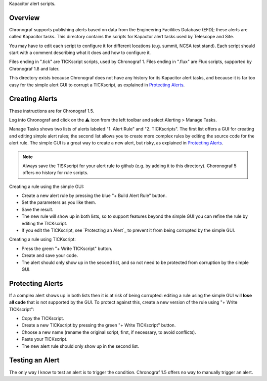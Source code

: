 Kapacitor alert scripts.

Overview
========

Chronograf supports publishing alerts based on data from the Engineering Facilities Database (EFD);
these alerts are called Kapacitor tasks.
This directory contains the scripts for Kapactor alert tasks used by Telescope and Site.

You may have to edit each script to configure it for different locations (e.g. summit, NCSA test stand).
Each script should start with a comment describing what it does and how to configure it.

Files ending in ".tick" are TICKscript scripts, used by Chronograf 1.
Files ending in ".flux" are Flux scripts, supported by Chronograf 1.8 and later.

This directory exists because Chronograf does not have any history for its Kapacitor alert tasks,
and because it is far too easy for the simple alert GUI to corrupt a TICKscript, as explained in `Protecting Alerts`_.

Creating Alerts
===============

These instructions are for Chronograf 1.5.

Log into Chronograf and click on the ⚠️ icon from the left toolbar and select Alerting > Manage Tasks.

Manage Tasks shows two lists of alerts labeled "1. Alert Rule" and "2. TICKscripts".
The first list offers a GUI for creating and editing simple alert rules;
the second list allows you to create more complex rules by editing the source code for the alert rule.
The simple GUI is a great way to create a new alert, but risky, as explained in `Protecting Alerts`_.

.. note:: Always save the TISKscript for your alert rule to github (e.g. by adding it to this directory).
          Choronograf 5 offers no history for rule scripts.

Creating a rule using the simple GUI:

* Create a new alert rule by pressing the blue "+ Build Alert Rule" button.
* Set the parameters as you like them.
* Save the result.
* The new rule will show up in both lists,
  so to support features beyond the simple GUI you can refine the rule by editing the TICKscript.
* If you edit the TICKscript, see `Protecting an Alert`_ to prevent it from being corrupted by the simple GUI.

Creating a rule using TICKscript:

* Press the green "+ Write TICKscript" button.
* Create and save your code.
* The alert should only show up in the second list, and so not need to be protected from corruption by the simple GUI.

Protecting Alerts
=================

If a complex alert shows up in both lists then it is at risk of being corrupted:
editing a rule using the simple GUI will **lose all code** that is not supported by the GUI.
To protect against this, create a new version of the rule using "+ Write TICKscript":

* Copy the TICKscript.
* Create a new TICKscript by pressing the green "+ Write TICKscript" button.
* Choose a new name (rename the original script, first, if necessary, to avoid conflicts).
* Paste your TICKscript.
* The new alert rule should only show up in the second list.

Testing an Alert
================

The only way I know to test an alert is to trigger the condition.
Chronograf 1.5 offers no way to manually trigger an alert.
